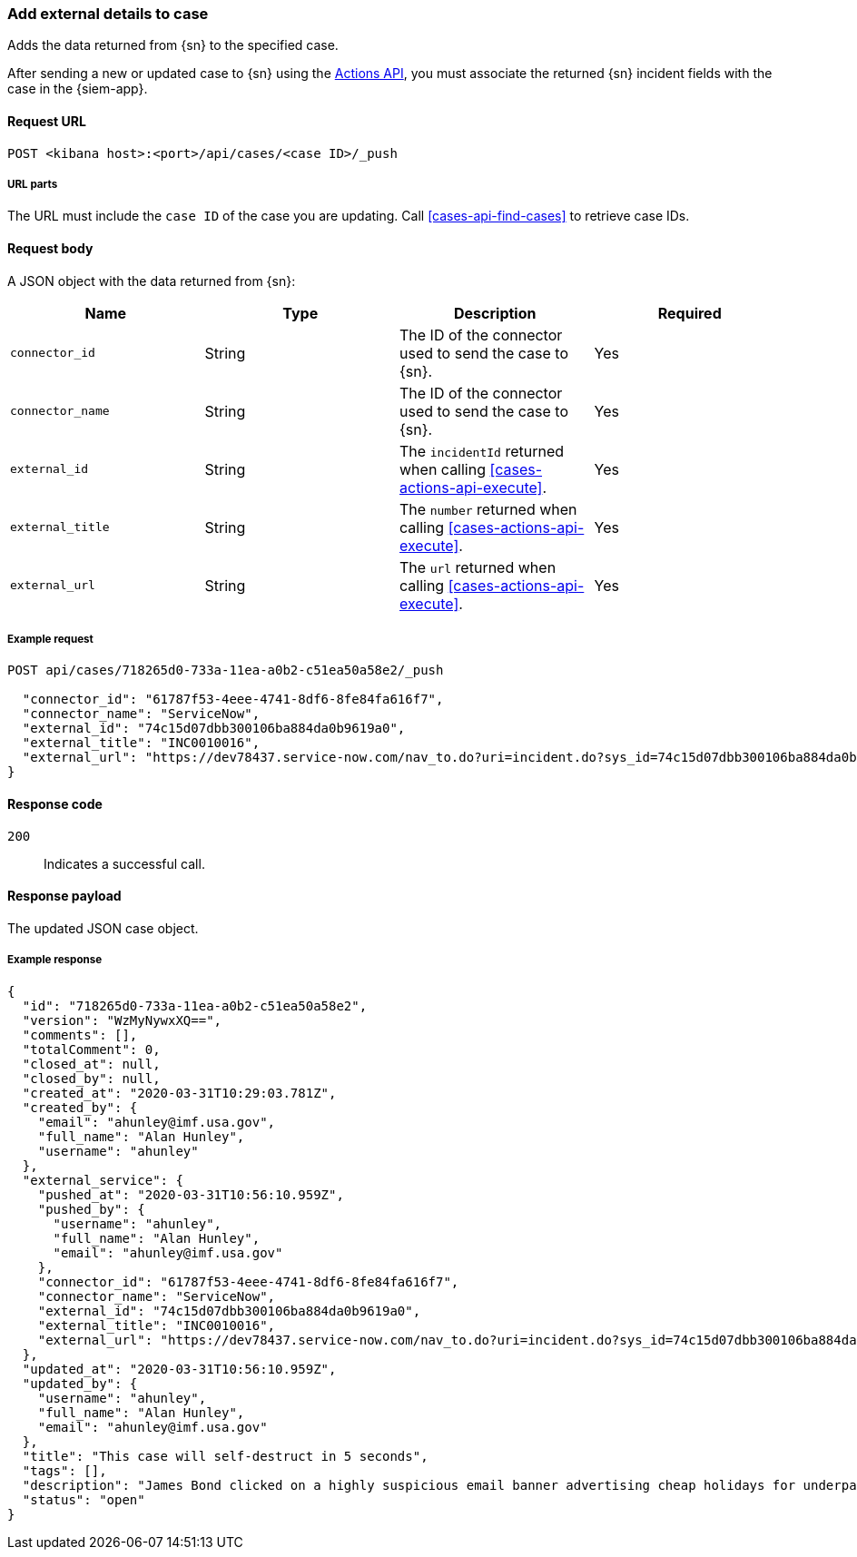 [[cases-api-associate-sn-incident]]
=== Add external details to case

Adds the data returned from {sn} to the specified case.

After sending a new or updated case to {sn} using the
<<cases-actions-api-execute, Actions API>>, you must associate the returned
{sn} incident fields with the case in the {siem-app}.

==== Request URL

`POST <kibana host>:<port>/api/cases/<case ID>/_push`

===== URL parts

The URL must include the `case ID` of the case you are updating. Call
<<cases-api-find-cases>> to retrieve case IDs.

==== Request body

A JSON object with the data returned from {sn}:

[width="100%",options="header"]
|==============================================
|Name |Type |Description |Required

|`connector_id` |String |The ID of the connector used to send the case to {sn}.
|Yes
|`connector_name` |String |The ID of the connector used to send the case to
{sn}. |Yes
|`external_id` |String |The `incidentId` returned when calling
<<cases-actions-api-execute>>. |Yes
|`external_title` |String |The `number` returned when calling
<<cases-actions-api-execute>>. |Yes
|`external_url` |String |The `url` returned when calling
<<cases-actions-api-execute>>. |Yes
|==============================================

===== Example request

[source,sh]
--------------------------------------------------
POST api/cases/718265d0-733a-11ea-a0b2-c51ea50a58e2/_push

  "connector_id": "61787f53-4eee-4741-8df6-8fe84fa616f7",
  "connector_name": "ServiceNow",
  "external_id": "74c15d07dbb300106ba884da0b9619a0",
  "external_title": "INC0010016",
  "external_url": "https://dev78437.service-now.com/nav_to.do?uri=incident.do?sys_id=74c15d07dbb300106ba884da0b9619a0"
}
--------------------------------------------------
// KIBANA

==== Response code

`200`:: 
   Indicates a successful call.
   
==== Response payload

The updated JSON case object.

===== Example response

[source,json]
--------------------------------------------------
{
  "id": "718265d0-733a-11ea-a0b2-c51ea50a58e2",
  "version": "WzMyNywxXQ==",
  "comments": [],
  "totalComment": 0,
  "closed_at": null,
  "closed_by": null,
  "created_at": "2020-03-31T10:29:03.781Z",
  "created_by": {
    "email": "ahunley@imf.usa.gov",
    "full_name": "Alan Hunley",
    "username": "ahunley"
  },
  "external_service": {
    "pushed_at": "2020-03-31T10:56:10.959Z",
    "pushed_by": {
      "username": "ahunley",
      "full_name": "Alan Hunley",
      "email": "ahunley@imf.usa.gov"
    },
    "connector_id": "61787f53-4eee-4741-8df6-8fe84fa616f7",
    "connector_name": "ServiceNow",
    "external_id": "74c15d07dbb300106ba884da0b9619a0",
    "external_title": "INC0010016",
    "external_url": "https://dev78437.service-now.com/nav_to.do?uri=incident.do?sys_id=74c15d07dbb300106ba884da0b9619a0"
  },
  "updated_at": "2020-03-31T10:56:10.959Z",
  "updated_by": {
    "username": "ahunley",
    "full_name": "Alan Hunley",
    "email": "ahunley@imf.usa.gov"
  },
  "title": "This case will self-destruct in 5 seconds",
  "tags": [],
  "description": "James Bond clicked on a highly suspicious email banner advertising cheap holidays for underpaid civil servants.",
  "status": "open"
}
--------------------------------------------------
